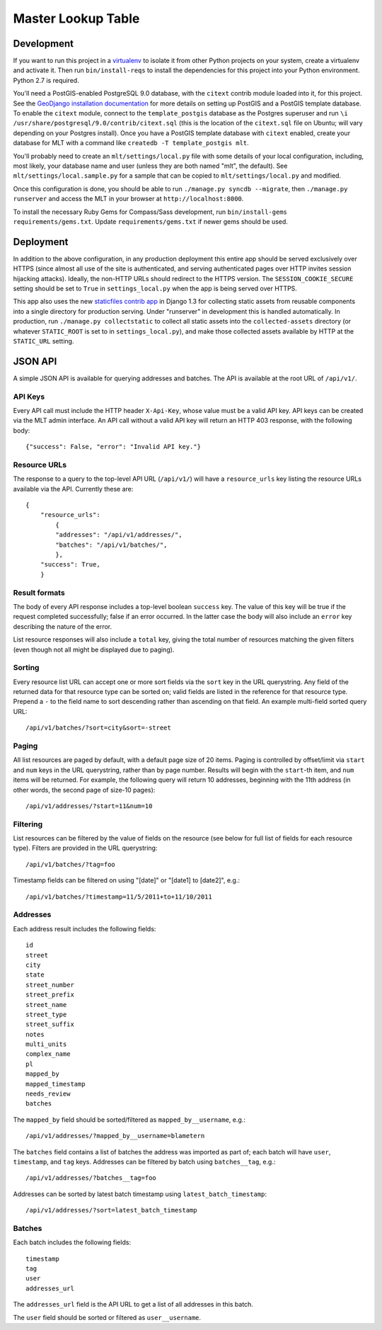 Master Lookup Table
===================

Development
-----------

If you want to run this project in a `virtualenv`_ to isolate it from other
Python projects on your system, create a virtualenv and activate it.  Then
run ``bin/install-reqs`` to install the dependencies for this project into
your Python environment. Python 2.7 is required.

You'll need a PostGIS-enabled PostgreSQL 9.0 database, with the ``citext``
contrib module loaded into it, for this project. See the `GeoDjango
installation documentation`_ for more details on setting up PostGIS and a
PostGIS template database. To enable the ``citext`` module, connect to the
``template_postgis`` database as the Postgres superuser and run ``\i
/usr/share/postgresql/9.0/contrib/citext.sql`` (this is the location of the
``citext.sql`` file on Ubuntu; will vary depending on your Postgres
install). Once you have a PostGIS template database with ``citext`` enabled,
create your database for MLT with a command like ``createdb -T template_postgis
mlt``.

You'll probably need to create an ``mlt/settings/local.py`` file with some
details of your local configuration, including, most likely, your database name
and user (unless they are both named "mlt", the default).  See
``mlt/settings/local.sample.py`` for a sample that can be copied to
``mlt/settings/local.py`` and modified.

Once this configuration is done, you should be able to run ``./manage.py
syncdb --migrate``, then ``./manage.py runserver`` and access the MLT in
your browser at ``http://localhost:8000``.

.. _virtualenv: http://www.virtualenv.org
.. _GeoDjango installation documentation: http://docs.djangoproject.com/en/1.3/ref/contrib/gis/install/

To install the necessary Ruby Gems for Compass/Sass development, run
``bin/install-gems requirements/gems.txt``.  Update
``requirements/gems.txt`` if newer gems should be used.


Deployment
----------

In addition to the above configuration, in any production deployment this
entire app should be served exclusively over HTTPS (since almost all use of the
site is authenticated, and serving authenticated pages over HTTP invites
session hijacking attacks). Ideally, the non-HTTP URLs should redirect to the
HTTPS version. The ``SESSION_COOKIE_SECURE`` setting should be set to ``True``
in ``settings_local.py`` when the app is being served over HTTPS.

This app also uses the new `staticfiles contrib app`_ in Django 1.3 for
collecting static assets from reusable components into a single directory
for production serving.  Under "runserver" in development this is handled
automatically.  In production, run ``./manage.py collectstatic`` to collect
all static assets into the ``collected-assets`` directory (or whatever
``STATIC_ROOT`` is set to in ``settings_local.py``), and make those
collected assets available by HTTP at the ``STATIC_URL`` setting.

.. _staticfiles contrib app: http://docs.djangoproject.com/en/1.3/howto/static-files/


JSON API
--------

A simple JSON API is available for querying addresses and batches. The API is
available at the root URL of ``/api/v1/``.


API Keys
~~~~~~~~

Every API call must include the HTTP header ``X-Api-Key``, whose value must be
a valid API key. API keys can be created via the MLT admin interface. An API
call without a valid API key will return an HTTP 403 response, with the
following body::

    {"success": False, "error": "Invalid API key."}


Resource URLs
~~~~~~~~~~~~~

The response to a query to the top-level API URL (``/api/v1/``) will have a
``resource_urls`` key listing the resource URLs available via the
API. Currently these are::

    {
        "resource_urls":
            {
            "addresses": "/api/v1/addresses/",
            "batches": "/api/v1/batches/",
            },
        "success": True,
        }


Result formats
~~~~~~~~~~~~~~

The body of every API response includes a top-level boolean ``success``
key. The value of this key will be true if the request completed successfully;
false if an error occurred. In the latter case the body will also include an
``error`` key describing the nature of the error.

List resource responses will also include a ``total`` key, giving the total
number of resources matching the given filters (even though not all might be
displayed due to paging).


Sorting
~~~~~~~

Every resource list URL can accept one or more sort fields via the ``sort`` key
in the URL querystring. Any field of the returned data for that resource type
can be sorted on; valid fields are listed in the reference for that resource
type. Prepend a ``-`` to the field name to sort descending rather than
ascending on that field. An example multi-field sorted query URL::

    /api/v1/batches/?sort=city&sort=-street


Paging
~~~~~~

All list resources are paged by default, with a default page size of 20
items. Paging is controlled by offset/limit via ``start`` and ``num`` keys in
the URL querystring, rather than by page number. Results will begin with the
``start``-th item, and ``num`` items will be returned. For example, the
following query will return 10 addresses, beginning with the 11th address (in
other words, the second page of size-10 pages)::

    /api/v1/addresses/?start=11&num=10


Filtering
~~~~~~~~~

List resources can be filtered by the value of fields on the resource (see
below for full list of fields for each resource type). Filters are provided in
the URL querystring::

    /api/v1/batches/?tag=foo

Timestamp fields can be filtered on using "[date]" or "[date1] to [date2]",
e.g.::

    /api/v1/batches/?timestamp=11/5/2011+to+11/10/2011


Addresses
~~~~~~~~~

Each address result includes the following fields::

    id
    street
    city
    state
    street_number
    street_prefix
    street_name
    street_type
    street_suffix
    notes
    multi_units
    complex_name
    pl
    mapped_by
    mapped_timestamp
    needs_review
    batches

The ``mapped_by`` field should be sorted/filtered as ``mapped_by__username``,
e.g.::

    /api/v1/addresses/?mapped_by__username=blametern

The ``batches`` field contains a list of batches the address was imported as
part of; each batch will have ``user``, ``timestamp``, and ``tag``
keys. Addresses can be filtered by batch using ``batches__tag``, e.g.::

    /api/v1/addresses/?batches__tag=foo

Addresses can be sorted by latest batch timestamp using
``latest_batch_timestamp``::

    /api/v1/addresses/?sort=latest_batch_timestamp


Batches
~~~~~~~

Each batch includes the following fields::

    timestamp
    tag
    user
    addresses_url

The ``addresses_url`` field is the API URL to get a list of all addresses in
this batch.

The ``user`` field should be sorted or filtered as ``user__username``.
